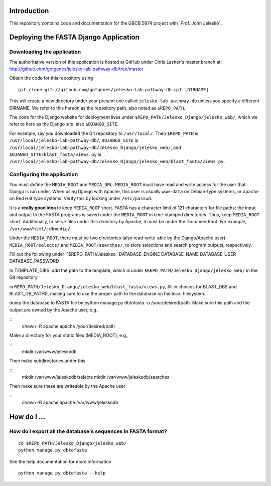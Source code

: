 Introduction
============

This repository contains code and documentation for the GBCB 5874 project
with `Prof. John Jelesko`_.

Deploying the FASTA Django Application
======================================

Downloading the application
---------------------------

The authoritative version of this application is hosted at GitHub under Chris
Lasher's master branch at:
http://github.com/gotgenes/jelesko-lab-pathway-db/tree/master

Obtain the code for this repository using

::

    git clone git://github.com/gotgenes/jelesko-lab-pathway-db.git [DIRNAME]

This will create a new directory under your present one called
``jelesko-lab-pathway-db`` unless you specify a different DIRNAME. We refer to
this hereon as the repository path, also noted as ``$REPO_PATH``.

The code for the Django website for deployment lives under
``$REPO_PATH/Jelesko_Django/jelesko_web/``, which we refer to here as the
Django site, also ``$DJANGO_SITE``.

For example, say you downloaded the Git repository to ``/usr/local/``. Then
``$REPO_PATH`` is ``/usr/local/jelesko-lab-pathway-db/``, ``$DJANGO_SITE`` is
``/usr/local/jelesko-lab-pathway-db/Jelesko_Django/jelesko_web/``, and
``$DJANGO_SITE/blast_fasta/views.py`` is
``/usr/local/jelesko-lab-pathway-db/Jelesko_Django/jelesko_web/blast_fasta/views.py``.

Configuring the application
---------------------------

You must define the ``MEDIA_ROOT`` and ``MEDIA_URL``. ``MEDIA_ROOT`` must have
read and write access for the user that Django is run under. When using Django
with Apache, this user is usually ``www-data`` on Debian-type systems, or
``apache`` on Red Hat type systems. Verify this by looking under
``/etc/passwd``.

It is a **really good idea** to keep ``MEDIA_ROOT`` short. FASTA has a
character limit of 121 characters for file paths; the input and output to the
FASTA programs is saved under the ``MEDIA_ROOT`` in time-stamped directories.
Thus, keep ``MEDIA_ROOT`` short. Additionally, to serve files under this
directory by Apache, it must be under the DocumentRoot. For example,
``/var/www/html/jdbmedia/``.

Under the ``MEDIA_ROOT``, there must be two directories (also read-write-able
by the Django/Apache user): ``MEDIA_ROOT/selects/`` and
``MEDIA_ROOT/searches/``, to store selections and search program outputs,
respectively.

Fill out the following under ``$REPO_PATH/Jeleskso_
DATABASE_ENGINE
DATABASE_NAME
DATABASE_USER
DATABASE_PASSWORD

In TEMPLATE_DIRS, add the path to the template, which is under
``$REPO_PATH/Jelesko_Django/jelesko_web/`` in the Git repository

in ``REPO_PATH/Jelesko_Django/jelesko_web/blast_fasta/views.py``, fill in
choices for BLAST_DBS and BLAST_DB_PATHS, making sure to use the proper path
to the database on the local filesystem.

dump the database to FASTA file by python manage.py dbtofasta -o
/your/desired/path. Make sure this path and the output are owned by the Apache
user, e.g.,

::
    chown -R apache:apache /your/desired/path

Make a directory for your static files (MEDIA_ROOT), e.g.,

::
    mkdir /var/www/jeleskodb

Then make subdirectories under this

::
    mkdir /var/www/jeleskodb/selects
    mkdir /var/www/jeleskodb/searches

Then make sure these are writeable by the Apache user

::
    chown -R apache:apache /var/www/jeleskodb

How do I ...
============

How do I export all the database's sequences in FASTA format?
-------------------------------------------------------------

::

    cd $REPO_PATH/Jelesko_Django/jelesko_web/
    python manage.py dbtofasta

See the help documentation for more information

::

    python manage.py dbtofasta --help


.. _`Prof. John Jelesko` http://www.ppws.vt.edu/~jelesko/
